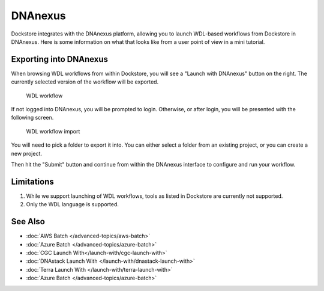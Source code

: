 DNAnexus
========

Dockstore integrates with the DNAnexus platform, allowing you to launch
WDL-based workflows from Dockstore in DNAnexus. Here is some information
on what that looks like from a user point of view in a mini tutorial.

Exporting into DNAnexus
-----------------------

When browsing WDL workflows from within Dockstore, you will see a
"Launch with DNAnexus" button on the right. The currently selected
version of the workflow will be exported.

.. figure:: /assets/images/docs/dnanexus/dnanexus_from_dockstore1.png
   :alt: WDL workflow

   WDL workflow

If not logged into DNAnexus, you will be prompted to login. Otherwise,
or after login, you will be presented with the following screen.

.. figure:: /assets/images/docs/dnanexus/dnanexus_from_dockstore2.png
   :alt: WDL workflow import

   WDL workflow import

You will need to pick a folder to export it into. You can either select
a folder from an existing project, or you can create a new project.

Then hit the "Submit" button and continue from within the DNAnexus
interface to configure and run your workflow.

Limitations
-----------

1. While we support launching of WDL workflows, tools as listed in
   Dockstore are currently not supported.
2. Only the WDL language is supported.

See Also
--------

-  :doc:`AWS Batch </advanced-topics/aws-batch>`
-  :doc:`Azure Batch </advanced-topics/azure-batch>`
-  :doc:`CGC Launch With</launch-with/cgc-launch-with>`
-  :doc:`DNAstack Launch With </launch-with/dnastack-launch-with>`
-  :doc:`Terra Launch With </launch-with/terra-launch-with>`
-  :doc:`Azure Batch </advanced-topics/azure-batch>`

.. discourse::
    :topic_identifier: 1535
